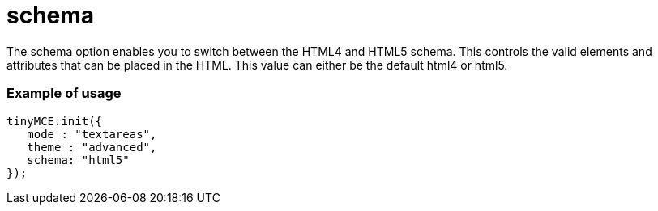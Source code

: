 :rootDir: ./../../
:partialsDir: {rootDir}partials/
= schema

The schema option enables you to switch between the HTML4 and HTML5 schema. This controls the valid elements and attributes that can be placed in the HTML. This value can either be the default html4 or html5.

[[example-of-usage]]
=== Example of usage
anchor:exampleofusage[historical anchor]

[source,js]
----
tinyMCE.init({
   mode : "textareas",
   theme : "advanced",
   schema: "html5"
});
----
